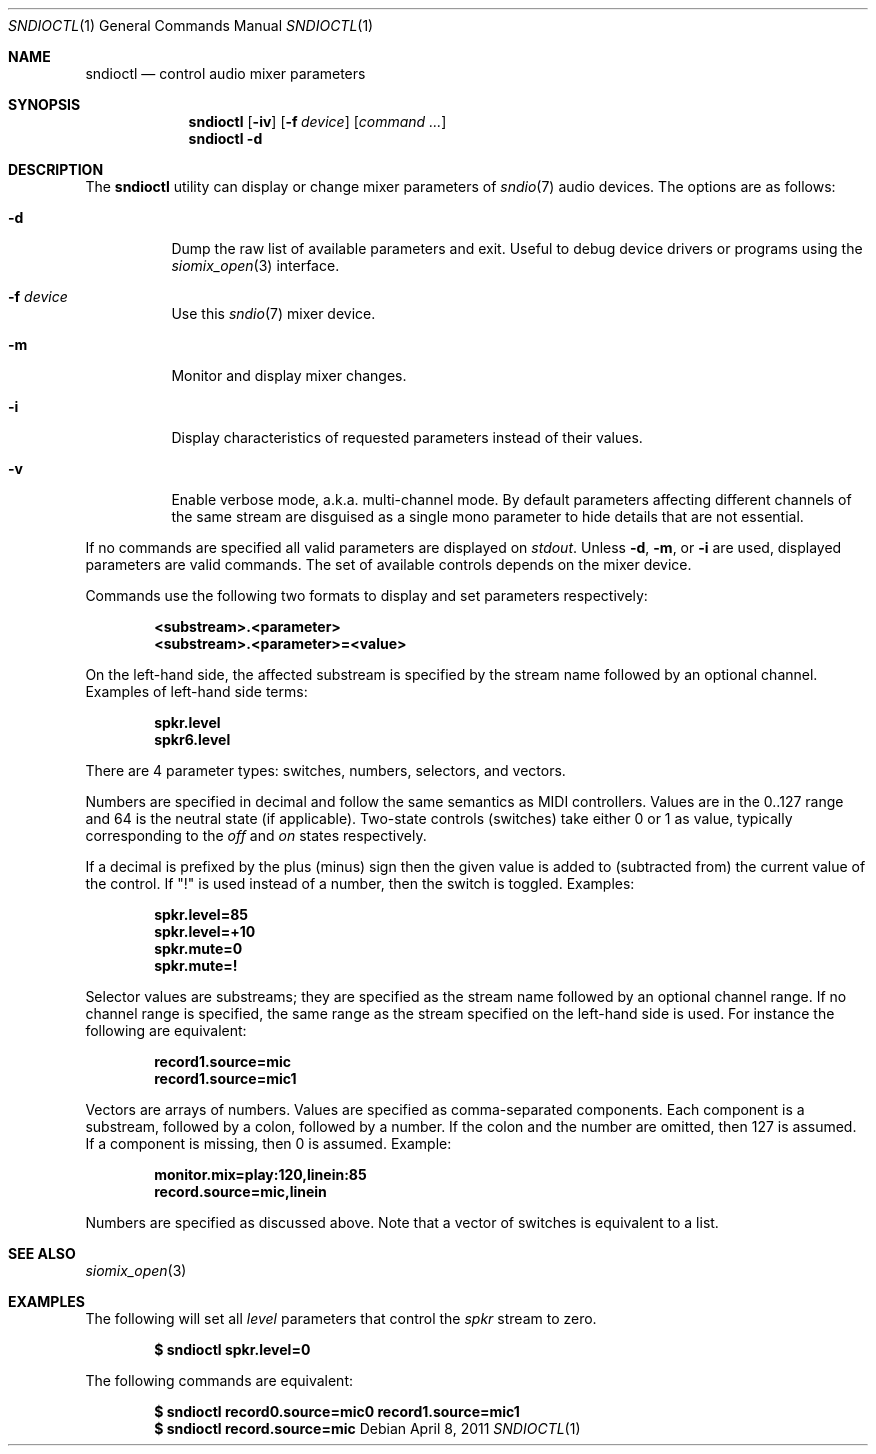 .\" $OpenBSD$
.\"
.\" Copyright (c) 2007 Alexandre Ratchov <alex@caoua.org>
.\"
.\" Permission to use, copy, modify, and distribute this software for any
.\" purpose with or without fee is hereby granted, provided that the above
.\" copyright notice and this permission notice appear in all copies.
.\"
.\" THE SOFTWARE IS PROVIDED "AS IS" AND THE AUTHOR DISCLAIMS ALL WARRANTIES
.\" WITH REGARD TO THIS SOFTWARE INCLUDING ALL IMPLIED WARRANTIES OF
.\" MERCHANTABILITY AND FITNESS. IN NO EVENT SHALL THE AUTHOR BE LIABLE FOR
.\" ANY SPECIAL, DIRECT, INDIRECT, OR CONSEQUENTIAL DAMAGES OR ANY DAMAGES
.\" WHATSOEVER RESULTING FROM LOSS OF USE, DATA OR PROFITS, WHETHER IN AN
.\" ACTION OF CONTRACT, NEGLIGENCE OR OTHER TORTIOUS ACTION, ARISING OUT OF
.\" OR IN CONNECTION WITH THE USE OR PERFORMANCE OF THIS SOFTWARE.
.\"
.Dd $Mdocdate: April 8 2011 $
.Dt SNDIOCTL 1
.Os
.Sh NAME
.Nm sndioctl
.Nd control audio mixer parameters
.Sh SYNOPSIS
.Nm
.Bk -words
.Op Fl iv
.Op Fl f Ar device
.Op Ar command ...
.Ek
.Nm
.Bk -words
.Fl d
.Ek
.Sh DESCRIPTION
The
.Nm
utility can display or change mixer parameters of
.Xr sndio 7
audio devices.
The options are as follows:
.Bl -tag -width Ds
.It Fl d
Dump the raw list of available parameters and exit.
Useful to debug device drivers or programs using the
.Xr siomix_open 3
interface.
.It Fl f Ar device
Use this
.Xr sndio 7
mixer device.
.It Fl m
Monitor and display mixer changes.
.It Fl i
Display characteristics of requested parameters
instead of their values.
.It Fl v
Enable verbose mode, a.k.a. multi-channel mode.
By default parameters affecting different channels
of the same stream are disguised as a single mono
parameter to hide details that are not essential.
.El
.Pp
If no commands are specified all valid parameters are displayed on
.Em stdout .
Unless
.Fl d ,
.Fl m ,
or
.Fl i
are used, displayed parameters are valid commands.
The set of available controls depends on the mixer device.
.Pp
Commands use the following two formats to display and set
parameters respectively:
.Pp
.Dl <substream>.<parameter>
.Dl <substream>.<parameter>=<value>
.Pp
On the left-hand side, the affected substream is specified
by the stream name followed by an optional
channel.
Examples of left-hand side terms:
.Pp
.Dl spkr.level
.Dl spkr6.level
.Pp
There are 4 parameter types: switches, numbers, selectors, and vectors.
.Pp
Numbers are specified in decimal and follow the same semantics
as MIDI controllers.
Values are in the 0..127 range and 64 is the neutral state (if applicable).
Two-state controls (switches) take either 0 or 1 as value,
typically corresponding to the
.Em off
and
.Em on
states respectively.
.Pp
If a decimal is prefixed by the plus (minus) sign then
the given value is added to (subtracted from) the
current value of the control.
If
.Qq \&!
is used instead of a number, then the switch is toggled.
Examples:
.Pp
.Dl spkr.level=85
.Dl spkr.level=+10
.Dl spkr.mute=0
.Dl spkr.mute=!
.Pp
.Pp Selectors
Selector values are substreams; they are specified
as the stream name followed by an optional channel
range.
If no channel range is specified, the same
range as the stream specified on the left-hand side is used.
For instance the following are equivalent:
.Pp
.Dl record1.source=mic
.Dl record1.source=mic1
.Pp
.Pp Vectors
Vectors are arrays of numbers.
Values are specified as comma-separated components.
Each component is a substream, followed by
a colon, followed by a number.
If the colon and the number are omitted, then 127 is
assumed.
If a component is missing, then 0 is assumed.
Example:
.Pp
.Dl monitor.mix=play:120,linein:85
.Dl record.source=mic,linein
.Pp
Numbers are specified as discussed above.
Note that a vector of switches is equivalent to
a list.
.Sh SEE ALSO
.Xr siomix_open 3
.Sh EXAMPLES
The following will set all
.Ar level
parameters that control the
.Ar spkr
stream to zero.
.Pp
.Dl $ sndioctl spkr.level=0
.Pp
The following commands are equivalent:
.Pp
.Dl $ sndioctl record0.source=mic0 record1.source=mic1
.Dl $ sndioctl record.source=mic

